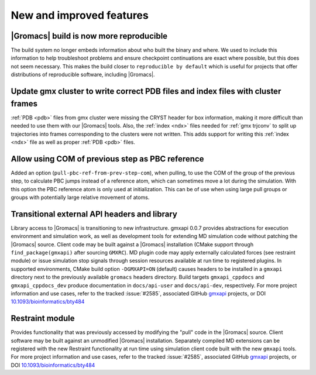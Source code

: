 New and improved features
^^^^^^^^^^^^^^^^^^^^^^^^^

|Gromacs| build is now more reproducible
"""""""""""""""""""""""""""""""""""""""""""""""""""""""""""""""""""""""""""""""""""""
The build system no longer embeds information about who built the
binary and where.  We used to include this information to help
troubleshoot problems and ensure checkpoint continuations are exact
where possible, but this does not seem necessary. This makes the build
closer to ``reproducible by default`` which is useful for projects
that offer distributions of reproducible software, including
|Gromacs|.

Update gmx cluster to write correct PDB files and index files with cluster frames
"""""""""""""""""""""""""""""""""""""""""""""""""""""""""""""""""""""""""""""""""""""

:ref:`PDB <pdb>` files from gmx cluster were missing the CRYST header for box information, making
it more difficult than needed to use them with our |Gromacs| tools. Also, the :ref:`index <ndx>`
files needed for :ref:`gmx trjconv` to split up trajectories into frames corresponding
to the clusters were not written. This adds support for writing this :ref:`index <ndx>` file
as well as proper :ref:`PDB <pdb>` files.

Allow using COM of previous step as PBC reference
"""""""""""""""""""""""""""""""""""""""""""""""""""""""""""""""""""""""""""""""""""""

Added an option (``pull-pbc-ref-from-prev-step-com``), when pulling, to use
the COM of the group of the previous step, to calculate PBC jumps instead of a
reference atom, which can sometimes move a lot during the simulation.
With this option the PBC reference atom is only used at initialization.
This can be of use when using large pull groups or groups with potentially
large relative movement of atoms.

Transitional external API headers and library
"""""""""""""""""""""""""""""""""""""""""""""""""""""""""""""""""""""""""""""""""""""

Library access to |Gromacs| is transitioning to new infrastructure.
gmxapi 0.0.7 provides abstractions for execution environment and simulation work,
as well as development tools for extending MD simulation code without patching
the |Gromacs| source.
Client code may be built against a |Gromacs| installation (CMake support through
``find_package(gmxapi)`` after sourcing ``GMXRC``).
MD plugin code may apply externally calculated forces (see restraint module) or
issue simulation stop signals through session resources available at run time
to registered plugins.
In supported environments,
CMake build option ``-DGMXAPI=ON`` (default) causes headers to be
installed in a ``gmxapi`` directory next to the previously available ``gromacs``
headers directory.
Build targets ``gmxapi_cppdocs`` and ``gmxapi_cppdocs_dev`` produce documentation in
``docs/api-user`` and ``docs/api-dev``, respectively.
For more project information and use cases,
refer to the tracked :issue:`#2585`,
associated GitHub gmxapi_ projects,
or DOI `10.1093/bioinformatics/bty484 <https://doi.org/10.1093/bioinformatics/bty484>`_

Restraint module
"""""""""""""""""""""""""""""""""""""""""""""""""""""""""""""""""""""""""""""""""""""

Provides functionality that was previously accessed by modifying the "pull" code in the
|Gromacs| source.
Client software may be built against an unmodified |Gromacs| installation.
Separately compiled MD extensions can be registered with the new Restraint
functionality at run time using simulation client code built with the new ``gmxapi`` tools.
For more project information and use cases,
refer to the tracked :issue:`#2585`,
associated GitHub gmxapi_ projects,
or DOI `10.1093/bioinformatics/bty484 <https://doi.org/10.1093/bioinformatics/bty484>`_

.. _gmxapi: https://github.com/kassonlab/gmxapi
